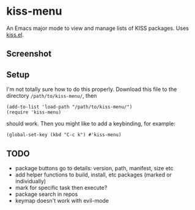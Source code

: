 * kiss-menu

An Emacs major mode to view and manage lists of KISS packages.
Uses [[https://github.com/ehawkvu/kiss.el][kiss.el]].

** Screenshot

[[./screenshot.png]]

** Setup

I'm not totally sure how to do this properly.
Download this file to the directory =/path/to/kiss-menu/=, then
#+BEGIN_SRC elisp
  (add-to-list 'load-path "/path/to/kiss-menu/")
  (require 'kiss-menu)
#+END_SRC
should work. Then you might like to add a keybinding, for example:
#+BEGIN_SRC elisp
  (global-set-key (kbd "C-c k") #'kiss-menu)
#+END_SRC


** TODO
- package buttons go to details: version, path, manifest, size etc
- add helper functions to build, install, etc packages (marked or individually)
- mark for specific task then execute?
- package search in repos
- keymap doesn't work with evil-mode
